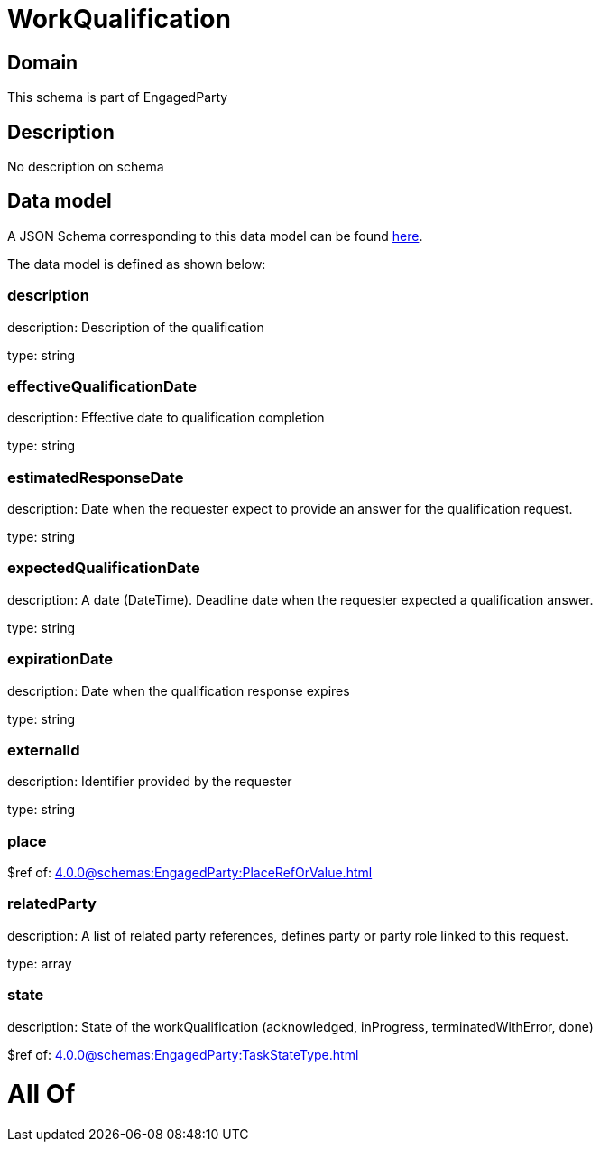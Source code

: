 = WorkQualification

[#domain]
== Domain

This schema is part of EngagedParty

[#description]
== Description

No description on schema


[#data_model]
== Data model

A JSON Schema corresponding to this data model can be found https://tmforum.org[here].

The data model is defined as shown below:


=== description
description: Description of the qualification

type: string


=== effectiveQualificationDate
description: Effective date to qualification completion

type: string


=== estimatedResponseDate
description: Date when the requester expect to provide an answer for the qualification request.

type: string


=== expectedQualificationDate
description: A date (DateTime). Deadline date when the requester expected a qualification answer.

type: string


=== expirationDate
description: Date when the qualification response expires

type: string


=== externalId
description: Identifier provided by the requester

type: string


=== place
$ref of: xref:4.0.0@schemas:EngagedParty:PlaceRefOrValue.adoc[]


=== relatedParty
description: A list of related party references, defines party or party role linked to this request.

type: array


=== state
description: State of the workQualification (acknowledged, inProgress, terminatedWithError, done)

$ref of: xref:4.0.0@schemas:EngagedParty:TaskStateType.adoc[]


= All Of 
